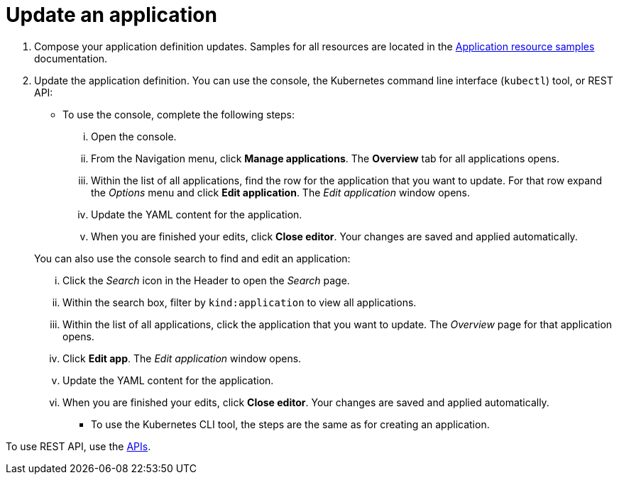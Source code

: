 [#update-an-application]
= Update an application

. Compose your application definition updates.
Samples for all resources are located in the xref:../manage_applications/app_sample.adoc#application-samples[Application resource samples] documentation.
. Update the application definition.
You can use the console, the Kubernetes command line interface (`kubectl`) tool, or REST API:
 ** To use the console, complete the following steps:
  ... Open the console.
  ... From the Navigation menu, click *Manage applications*.
The *Overview* tab for all applications opens.
  ... Within the list of all applications, find the row for the application that you want to update.
For that row expand the _Options_ menu and click *Edit application*.
The _Edit application_ window opens.
  ... Update the YAML content for the application.
  ... When you are finished your edits, click *Close editor*.
Your changes are saved and applied automatically.

+
You can also use the console search to find and edit an application:
  ... Click the _Search_ icon in the Header to open the _Search_ page.
  ... Within the search box, filter by `kind:application` to view all applications.
  ... Within the list of all applications, click the application that you want to update.
The _Overview_ page for that application opens.
  ... Click *Edit app*.
The _Edit application_ window opens.
  ... Update the YAML content for the application.
  ... When you are finished your edits, click *Close editor*.
Your changes are saved and applied automatically.
 ** To use the Kubernetes CLI tool, the steps are the same as for creating an application.
 
To use REST API, use the link:../apis/api.adoc#apis[APIs].